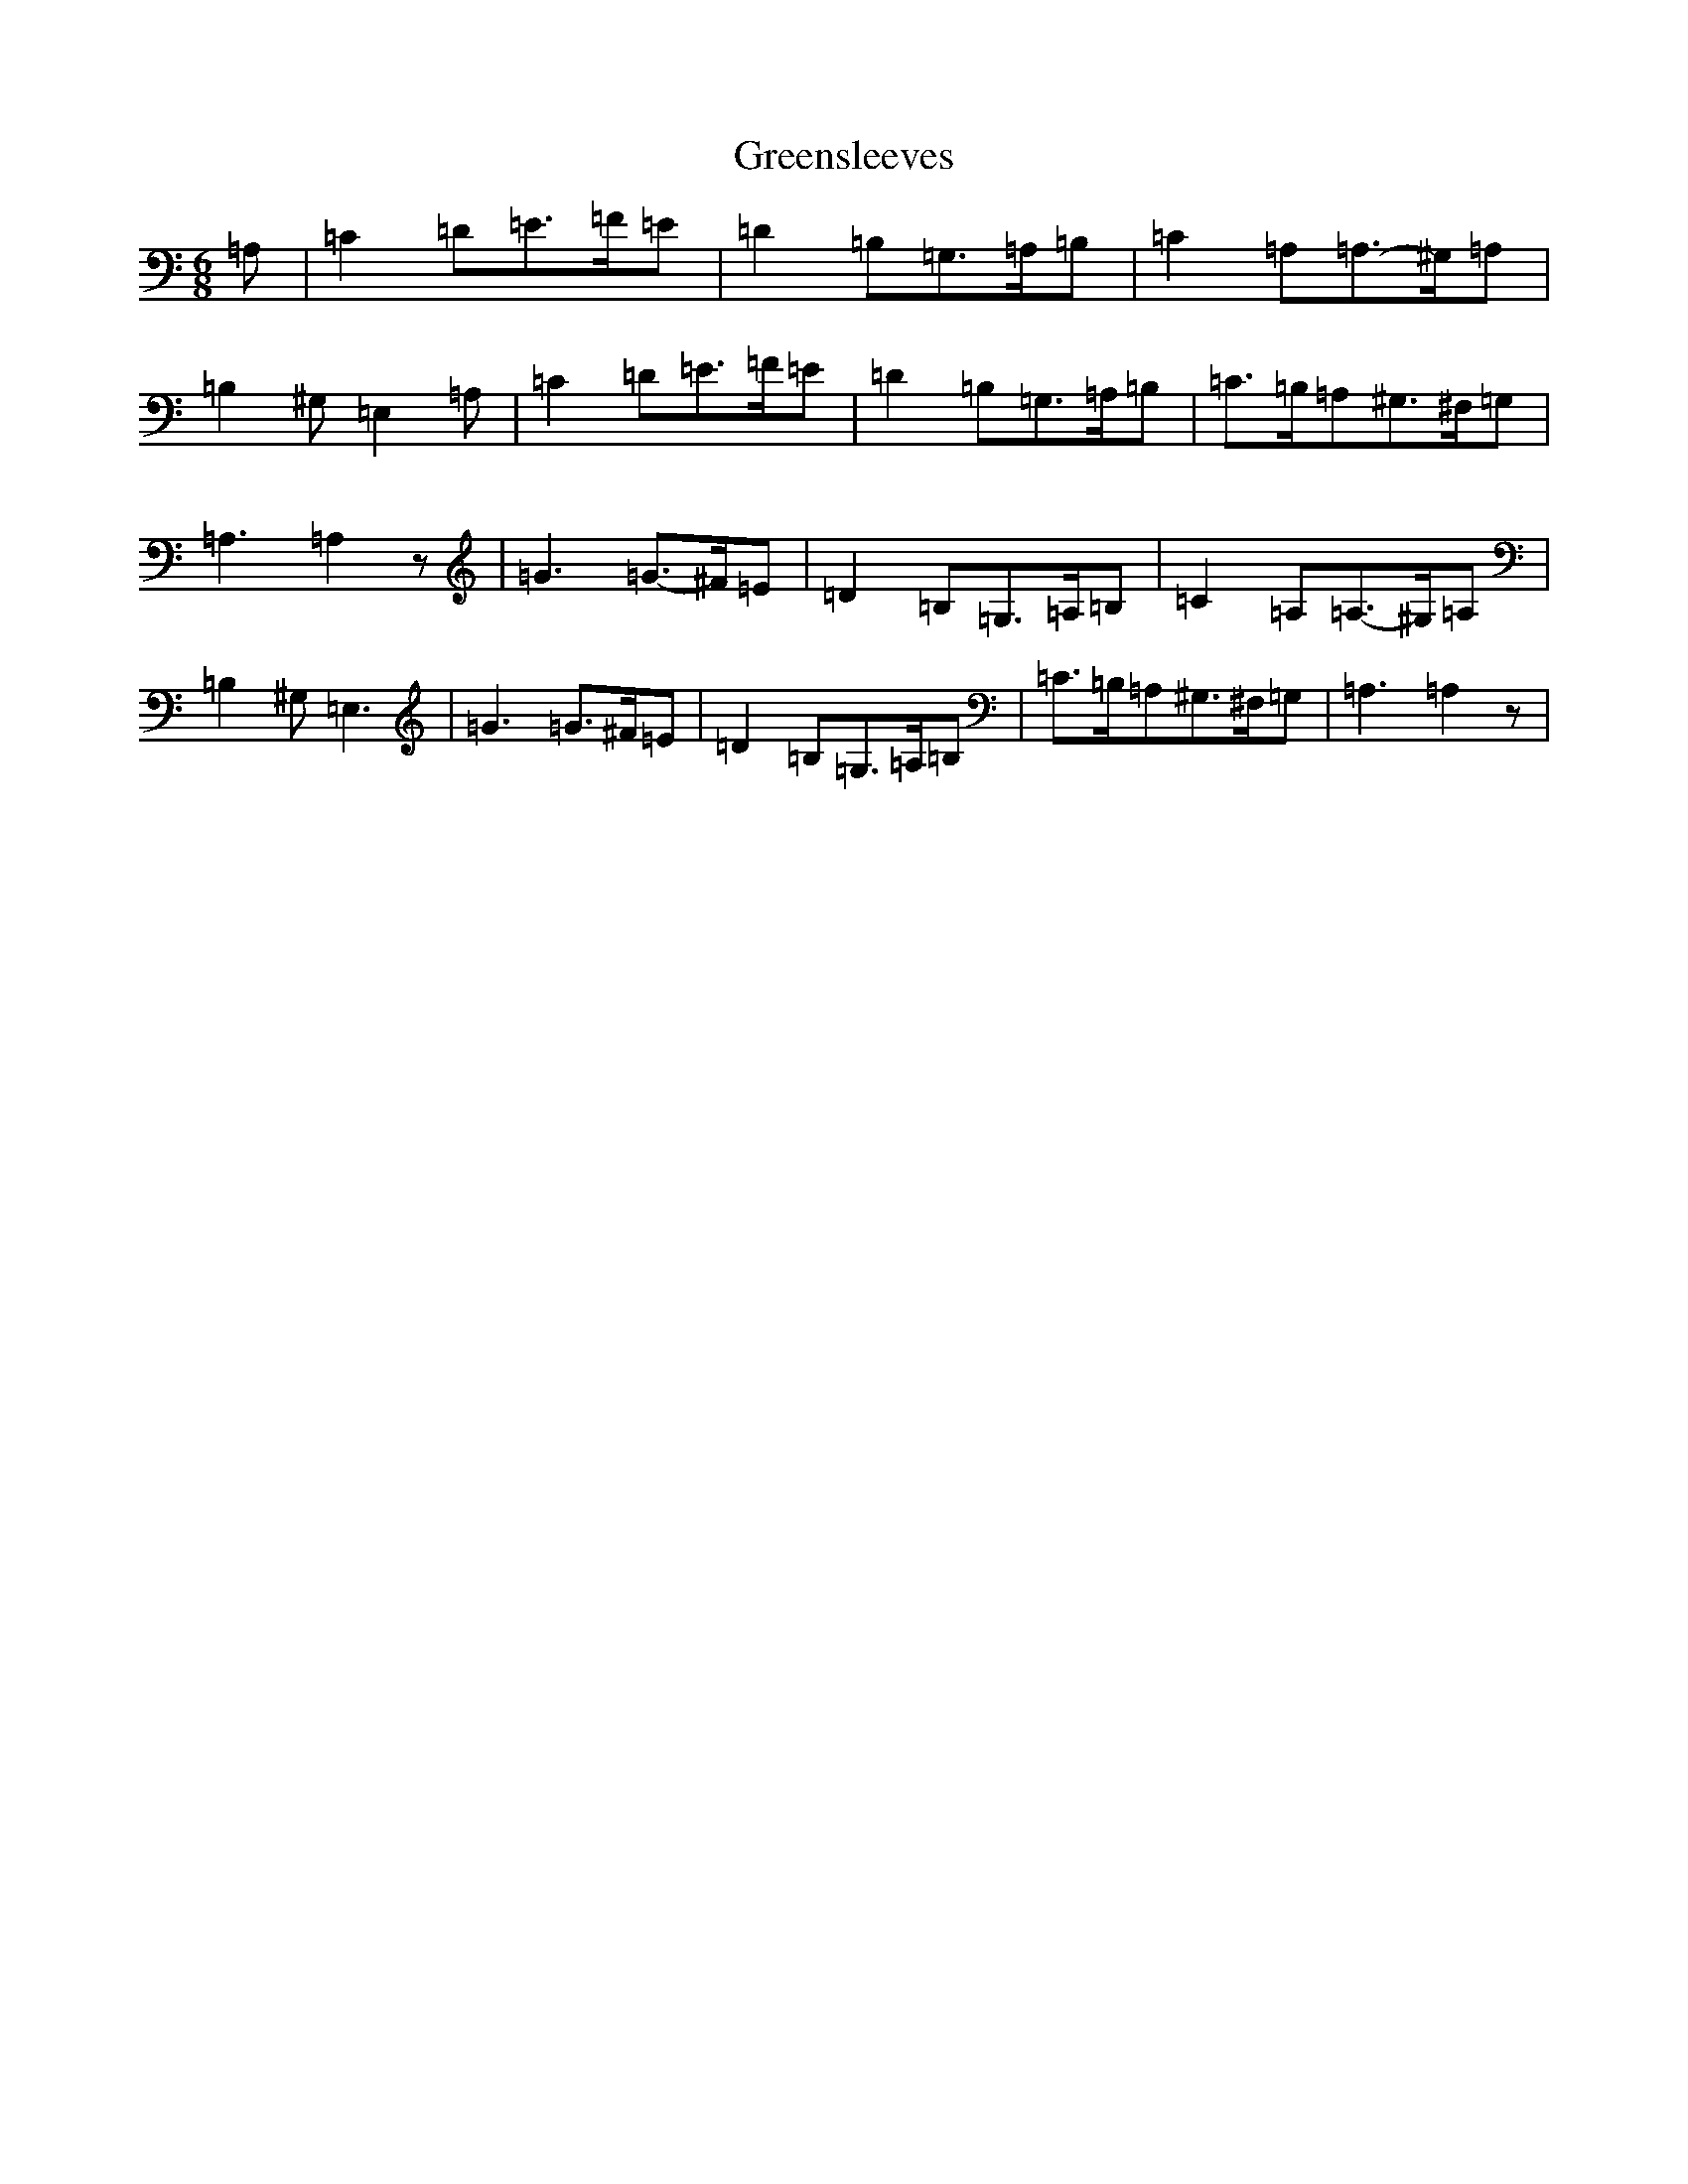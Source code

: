 X: 8449
T: Greensleeves
S: https://thesession.org/tunes/1598#setting1598
Z: G Major
R: jig
M:6/8
L:1/8
K: C Major
=A,|=C2=D=E3/2-=F/2=E|=D2=B,=G,3/2-=A,/2=B,|=C2=A,=A,3/2-^G,/2=A,|=B,2^G,=E,2=A,|=C2=D=E3/2-=F/2=E|=D2=B,=G,3/2-=A,/2=B,|=C3/2-=B,/2=A,^G,3/2-^F,/2=G,|=A,3=A,2z|=G3=G3/2-^F/2=E|=D2=B,=G,3/2-=A,/2-=B,|=C2-=A,=A,3/2-^G,/2=A,|=B,2^G,=E,3|=G3=G3/2^F/2=E|=D2=B,=G,3/2-=A,/2=B,|=C3/2=B,/2=A,^G,3/2-^F,/2=G,|=A,3=A,2z|